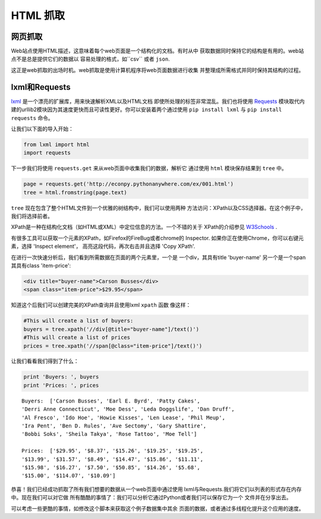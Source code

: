 HTML 抓取
=============

网页抓取
------------

Web站点使用HTML描述，这意味着每个web页面是一个结构化的文档。有时从中
获取数据同时保持它的结构是有用的。web站点不是总是提供它们的数据以
容易处理的格式，如``csv`` 或者 ``json``.

这正是web抓取的出场时机。web抓取是使用计算机程序将web页面数据进行收集
并整理成所需格式并同时保持其结构的过程。

lxml和Requests
-----------------

`lxml <http://lxml.de/>`_ 是一个漂亮的扩展库，用来快速解析XML以及HTML文档
即使所处理的标签非常混乱。我们也将使用 `Requests <http://docs.python-requests.org/en/latest/>`_ 
模块取代内建的urllib2模块因为其速度更快而且可读性更好。你可以安装着两个通过使用 ``pip install lxml`` 
与 ``pip install requests`` 命令。

让我们以下面的导入开始：

.. code-block:: python

    from lxml import html
    import requests

下一步我们将使用 ``requests.get`` 来从web页面中收集我们的数据，解析它
通过使用 ``html`` 模块保存结果到 ``tree`` 中。

.. code-block:: python

    page = requests.get('http://econpy.pythonanywhere.com/ex/001.html')
    tree = html.fromstring(page.text)

``tree`` 现在包含了整个HTML文件到一个优雅的树结构中，我们可以使用两种
方法访问：XPath以及CSS选择器。在这个例子中，我们将选择前者。

XPath是一种在结构化文档（如HTML或XML）中定位信息的方法。一个不错的关于
XPath的介绍参见 `W3Schools <http://www.w3schools.com/xpath/default.asp>`_ .

有很多工具可以获取一个元素的XPath，如Firefox的FireBug或者chrome的
Inspector. 如果你正在使用Chrome，你可以右键元素，选择 'Inspect element'，
高亮这段代码，再次右击并且选择 'Copy XPath'.

在进行一次快速分析后，我们看到所需数据在页面的两个元素里，一个是
一个div，其具有title 'buyer-name' 另一个是一个span 其具有class 'item-price':

.. code-block:: html

    <div title="buyer-name">Carson Busses</div>
    <span class="item-price">$29.95</span>

知道这个后我们可以创建完美的XPath查询并且使用lxml ``xpath`` 函数
像这样：

.. code-block:: python

    #This will create a list of buyers:
    buyers = tree.xpath('//div[@title="buyer-name"]/text()')
    #This will create a list of prices
    prices = tree.xpath('//span[@class="item-price"]/text()')

让我们看看我们得到了什么：

.. code-block:: python

    print 'Buyers: ', buyers
    print 'Prices: ', prices

::

    Buyers:  ['Carson Busses', 'Earl E. Byrd', 'Patty Cakes',
    'Derri Anne Connecticut', 'Moe Dess', 'Leda Doggslife', 'Dan Druff',
    'Al Fresco', 'Ido Hoe', 'Howie Kisses', 'Len Lease', 'Phil Meup',
    'Ira Pent', 'Ben D. Rules', 'Ave Sectomy', 'Gary Shattire',
    'Bobbi Soks', 'Sheila Takya', 'Rose Tattoo', 'Moe Tell']

    Prices:  ['$29.95', '$8.37', '$15.26', '$19.25', '$19.25',
    '$13.99', '$31.57', '$8.49', '$14.47', '$15.86', '$11.11',
    '$15.98', '$16.27', '$7.50', '$50.85', '$14.26', '$5.68',
    '$15.00', '$114.07', '$10.09']

恭喜！我们已经成功抓取了所有我们想要的数据从一个web页面中通过使用
lxml与Requests.我们将它们以列表的形式存在内存中。现在我们可以对它做
所有酷酷的事情了：我们可以分析它通过Python或者我们可以保存它为一个
文件并在分享出去。

可以考虑一些更酷的事情，如修改这个脚本来获取这个例子数据集中其余
页面的数据，或者通过多线程化提升这个应用的速度。
